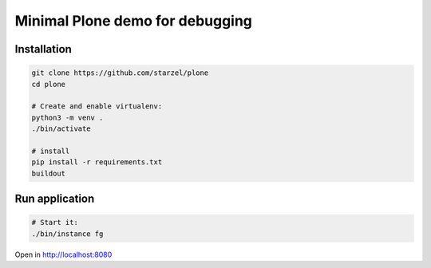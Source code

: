 Minimal Plone demo for debugging
================================

Installation
------------

.. code-block:: bash

    git clone https://github.com/starzel/plone
    cd plone

    # Create and enable virtualenv:
    python3 -m venv .
    ./bin/activate

    # install
    pip install -r requirements.txt
    buildout

Run application
---------------

.. code-block:: bash

    # Start it:
    ./bin/instance fg

Open in http://localhost:8080
